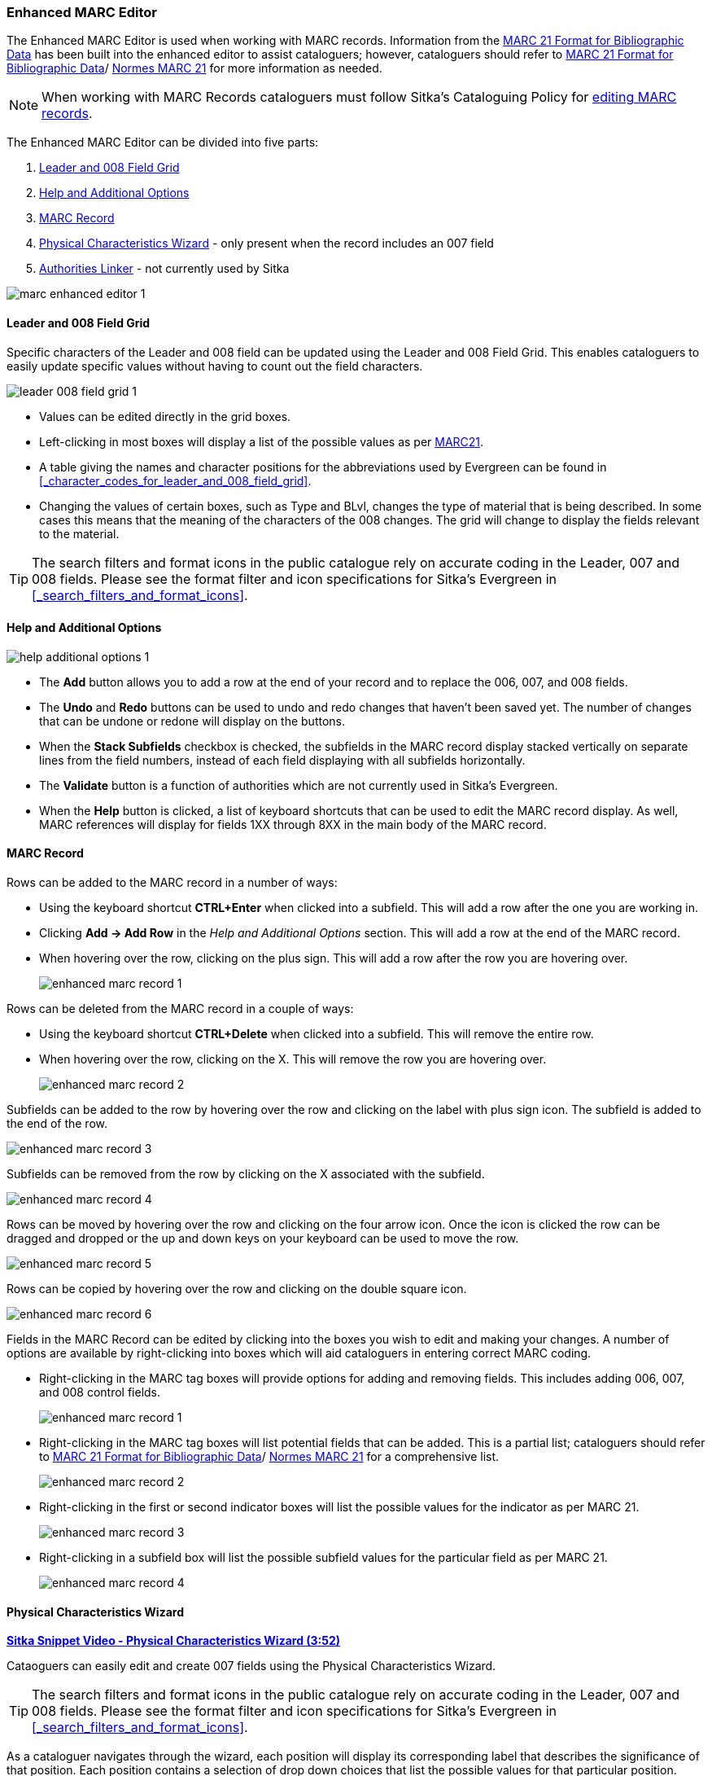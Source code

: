 Enhanced MARC Editor
~~~~~~~~~~~~~~~~~~~~

The Enhanced MARC Editor is used when working with MARC records.  Information from the
https://www.loc.gov/marc/bibliographic/[MARC 21 Format for Bibliographic Data] has been built
into the enhanced editor to assist cataloguers; however, cataloguers should refer 
to https://www.loc.gov/marc/[MARC 21 Format for Bibliographic Data]/
https://www.marc21.ca/M21/BIB/B001-Sommaire.html[Normes MARC 21] 
for more information as needed.

[NOTE]
======
When working with MARC Records cataloguers must follow Sitka's Cataloguing Policy for 
http://docs.libraries.coop/policy/_editing_bibliographic_records.html[editing MARC records].
======

The Enhanced MARC Editor can be divided into five parts:

. xref:_leader_and_008_field_grid[Leader and 008 Field Grid]
. xref:_help_and_additional_options[Help and Additional Options]
. xref:_marc_record[MARC Record]
. xref:_physical_characteristics_wizard[Physical Characteristics Wizard] - only present when
the record includes an 007 field
. xref:_authorities_linker[Authorities Linker] - not currently used by Sitka

image::images/cat/marc/marc-enhanced-editor-1.png[]

Leader and 008 Field Grid
^^^^^^^^^^^^^^^^^^^^^^^^^

Specific characters of the Leader and 008 field can be updated using the Leader and 008 
Field Grid.  This enables cataloguers to easily update specific values without having to count
out the field characters.

image::images/cat/marc/leader-008-field-grid-1.png[]

* Values can be edited directly in the grid boxes.
* Left-clicking in most boxes will display a list of the possible values as per 
https://www.loc.gov/marc/bibliographic/[MARC21].
* A table giving the names and character positions for the abbreviations used by Evergreen
can be found in xref:_character_codes_for_leader_and_008_field_grid[].
* Changing the values of certain boxes, such as Type and BLvl, changes the type of
material that is being described. In some cases this means that the meaning of the characters
 of the 008 changes.  The grid will change to display the fields relevant to the material.

[TIP]
=====
The search filters and format icons in the public catalogue rely on 
accurate coding in the Leader, 007 and 008 fields. Please see the format filter and icon 
specifications for Sitka's Evergreen in xref:_search_filters_and_format_icons[].
=====


Help and Additional Options
^^^^^^^^^^^^^^^^^^^^^^^^^^^

image::images/cat/marc/help-additional-options-1.png[]

* The *Add* button allows you to add a row at the end of your record and to replace the 
006, 007, and 008 fields.
* The *Undo* and *Redo* buttons can be used to undo and redo changes that haven't 
been saved yet.  The number of changes that can be undone or redone will display on the
buttons.
* When the *Stack Subfields* checkbox is checked, the subfields in the MARC record display
stacked vertically on separate lines from the field numbers, instead of each field displaying
with all subfields horizontally.
* The *Validate* button is a function of authorities which are not currently used in Sitka's 
Evergreen.
* When the *Help* button is clicked, a list of keyboard shortcuts that can be used to edit
the MARC record display. As well, MARC references will display for fields 1XX through
8XX in the main body of the MARC record.


 

MARC Record
^^^^^^^^^^^
Rows can be added to the MARC record in a number of ways:

* Using the keyboard shortcut *CTRL+Enter* when clicked into a subfield. This will add a
row after the one you are working in.
* Clicking *Add -> Add Row* in the _Help and Additional Options_ section.  This will add
a row at the end of the MARC record.
* When hovering over the row, clicking on the plus sign.  This will add a row after
the row you are hovering over.
+
image::images/cat/marc/enhanced-marc-record-1.png[]

Rows can be deleted from the MARC record in a couple of ways:

* Using the keyboard shortcut *CTRL+Delete* when clicked into a subfield. This will 
remove the entire row.
* When hovering over the row, clicking on the X.  This will remove the row you 
are hovering over.
+
image::images/cat/marc/enhanced-marc-record-2.png[]

Subfields can be added to the row by hovering over the row and clicking on the 
label with plus sign icon.  The subfield is added to the end of the row.

image::images/cat/marc/enhanced-marc-record-3.png[]

Subfields can be removed from the row by clicking on the X associated with the subfield.

image::images/cat/marc/enhanced-marc-record-4.png[]

Rows can be moved by hovering over the row and clicking on the four arrow icon.  Once the 
icon is clicked the row can be dragged and dropped or the up and down keys on your 
keyboard can be used to move the row.

image::images/cat/marc/enhanced-marc-record-5.png[]

Rows can be copied by hovering over the row and clicking on the double square icon.

image::images/cat/marc/enhanced-marc-record-6.png[]




Fields in the MARC Record can be edited by clicking into the boxes you wish to edit and
making your changes.  A number of options are available by right-clicking into boxes
which will aid cataloguers in entering correct MARC coding.

* Right-clicking in the MARC tag boxes will provide options for adding and 
removing fields.  This includes adding 006, 007, and 008 control fields.
+
image::images/cat/marc/enhanced-marc-record-1.png[]
+
* Right-clicking in the MARC tag boxes will list potential fields that can be added.  This
is a partial list; cataloguers should refer to 
https://www.loc.gov/marc/[MARC 21 Format for Bibliographic Data]/
https://www.marc21.ca/M21/BIB/B001-Sommaire.html[Normes MARC 21] for a comprehensive list.
+
image::images/cat/marc/enhanced-marc-record-2.png[]
+
* Right-clicking in the first or second indicator boxes will list the possible values
for the indicator as per MARC 21.
+
image::images/cat/marc/enhanced-marc-record-3.png[]
+
* Right-clicking in a subfield box will list the possible subfield values for the particular 
field as per MARC 21.
+
image::images/cat/marc/enhanced-marc-record-4.png[]


Physical Characteristics Wizard
^^^^^^^^^^^^^^^^^^^^^^^^^^^^^^^

link:https://youtu.be/h5o8c6z5U9I[*Sitka Snippet Video - Physical Characteristics Wizard (3:52)*]

Cataoguers can easily edit and create 007 fields using the Physical Characteristics Wizard.

[TIP]
=====
The search filters and format icons in the public catalogue rely on 
accurate coding in the Leader, 007 and 008 fields. Please see the format filter and icon 
specifications for Sitka's Evergreen in xref:_search_filters_and_format_icons[].
=====

As a cataloguer navigates through the wizard, each position will display its corresponding label that describes 
the significance of that position. Each position contains a selection of drop down choices that list the 
possible values for that particular position. When the cataloguer makes a selection from the drop down options, 
the value for that position will also change.  Cataloguers should refer to 
https://www.loc.gov/marc/[MARC 21 Format for Bibliographic Data]/
https://www.marc21.ca/M21/BIB/B001-Sommaire.html[Normes MARC 21] for more information as needed.

////
. Search the catalogue for the record you wish to edit, as described
in xref:_searching_the_database_for_cataloguing_purposes[].

. Click on the title link to open the record.
+
image::images/cat/viewing-search-results-3.png[section of the search result with the title link circled]
+
. Click on the *MARC Edit* tab.
+
image::images/cat/marc-edit-1.png[]
+
////

. In the Enhanced MARC Edtor, click the blue icon to the right of the 007 field. See 
xref:_marc_record[] if the record doesn't already have a 007 field.
+
image::images/cat/marc/physical-characteristics-wizard-1.png[]
+
. The *Physical Characteristics Wizard* will open.
+
[NOTE]
======
The first value defines the *Category of Material*. The choices within the remaining character positions 
will be appropriate for the Category of Material selected.
======
+
. Select the Category of Material for the given record by choosing an option from the *Category of Material* 
drop down menu.

. Once the Category of Material is selected, click *Next*.

. Evergreen will display the result of each selection in the preview above. The character of your current 
position will be in red.
+
image::images/cat/pcw-3.png[]
+
. Use the *Previous* or *Next* buttons, navigate through the various positions in the 
007 field.

. Once the you have entered all of the applicable values click *Apply*.
+
image::images/cat/pcw-4.png[]
+
. All of the values selected will be stored and displayed within the 007 field of the bibliographic record.
+
image::images/cat/marc/physical-characteristics-wizard-5.png[]
+
. Continue editing the MARC record, as needed. When finished, click *Save Changes*.

Authorities Linker
^^^^^^^^^^^^^^^^^^

Name and subject fields include a link button for authorities.  This functionality is not
currently used in Sitka's Evergreen and so this button should not be used.

image::images/cat/marc/authorities-linker-1.png[]